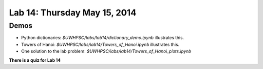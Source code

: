 

.. _lab14:

Lab 14: Thursday May 15, 2014
=============================

  

Demos
-----

* Python dictionaries: `$UWHPSC/labs/lab14/dictionary_demo.ipynb`
  illustrates this.

* Towers of Hanoi: `$UWHPSC/labs/lab14/Towers_of_Hanoi.ipynb`
  illustrates this.

* One solution to the lab problem: `$UWHPSC/labs/lab14/Towers_of_Hanoi_plots.ipynb`



**There is a quiz for Lab 14**
